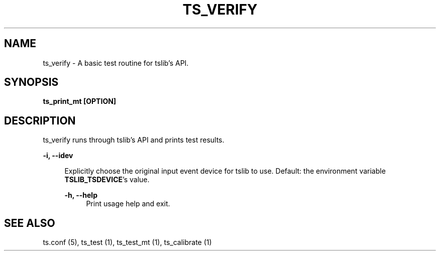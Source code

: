 .TH "TS_VERIFY" "1" "" "" "tslib"
.SH "NAME"
ts_verify \- A basic test routine for tslib's API\&.

.SH SYNOPSIS
.B ts_print_mt [OPTION]

.SH "DESCRIPTION"
.PP
ts_verify runs through tslib's API and prints test results.
.sp
.sp
\fB\-i, \-\-idev\fR
.sp
.RS 4
Explicitly choose the original input event device for tslib to use. Default: the environment variable \fBTSLIB_TSDEVICE\fR's value.
.sp
\fB\-h, \-\-help\fR
.RS 4
Print usage help and exit.
.RE
.sp
.SH "SEE ALSO"
.PP
ts.conf (5),
ts_test (1),
ts_test_mt (1),
ts_calibrate (1)
